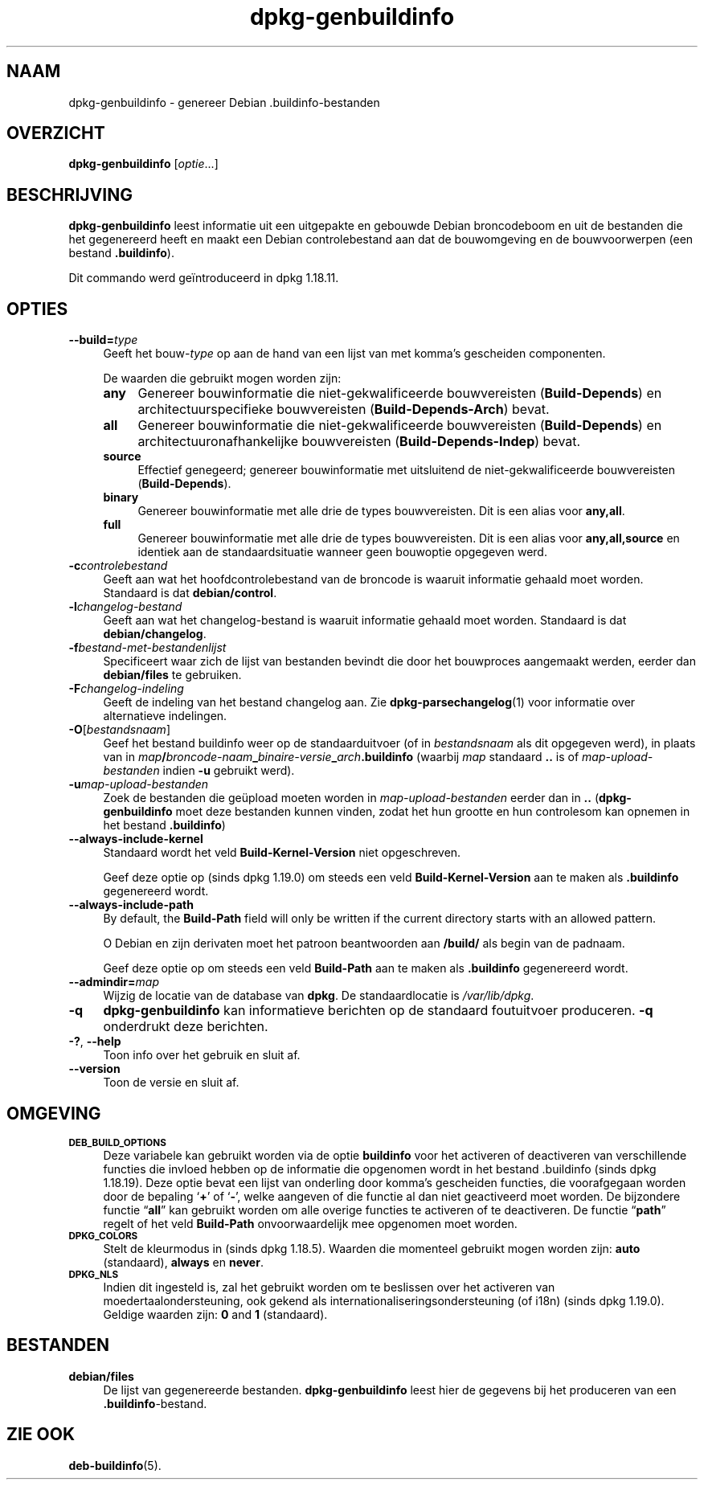 .\" Automatically generated by Pod::Man 4.11 (Pod::Simple 3.35)
.\"
.\" Standard preamble:
.\" ========================================================================
.de Sp \" Vertical space (when we can't use .PP)
.if t .sp .5v
.if n .sp
..
.de Vb \" Begin verbatim text
.ft CW
.nf
.ne \\$1
..
.de Ve \" End verbatim text
.ft R
.fi
..
.\" Set up some character translations and predefined strings.  \*(-- will
.\" give an unbreakable dash, \*(PI will give pi, \*(L" will give a left
.\" double quote, and \*(R" will give a right double quote.  \*(C+ will
.\" give a nicer C++.  Capital omega is used to do unbreakable dashes and
.\" therefore won't be available.  \*(C` and \*(C' expand to `' in nroff,
.\" nothing in troff, for use with C<>.
.tr \(*W-
.ds C+ C\v'-.1v'\h'-1p'\s-2+\h'-1p'+\s0\v'.1v'\h'-1p'
.ie n \{\
.    ds -- \(*W-
.    ds PI pi
.    if (\n(.H=4u)&(1m=24u) .ds -- \(*W\h'-12u'\(*W\h'-12u'-\" diablo 10 pitch
.    if (\n(.H=4u)&(1m=20u) .ds -- \(*W\h'-12u'\(*W\h'-8u'-\"  diablo 12 pitch
.    ds L" ""
.    ds R" ""
.    ds C` ""
.    ds C' ""
'br\}
.el\{\
.    ds -- \|\(em\|
.    ds PI \(*p
.    ds L" ``
.    ds R" ''
.    ds C`
.    ds C'
'br\}
.\"
.\" Escape single quotes in literal strings from groff's Unicode transform.
.ie \n(.g .ds Aq \(aq
.el       .ds Aq '
.\"
.\" If the F register is >0, we'll generate index entries on stderr for
.\" titles (.TH), headers (.SH), subsections (.SS), items (.Ip), and index
.\" entries marked with X<> in POD.  Of course, you'll have to process the
.\" output yourself in some meaningful fashion.
.\"
.\" Avoid warning from groff about undefined register 'F'.
.de IX
..
.nr rF 0
.if \n(.g .if rF .nr rF 1
.if (\n(rF:(\n(.g==0)) \{\
.    if \nF \{\
.        de IX
.        tm Index:\\$1\t\\n%\t"\\$2"
..
.        if !\nF==2 \{\
.            nr % 0
.            nr F 2
.        \}
.    \}
.\}
.rr rF
.\" ========================================================================
.\"
.IX Title "dpkg-genbuildinfo 1"
.TH dpkg-genbuildinfo 1 "2020-08-02" "1.20.5" "dpkg suite"
.\" For nroff, turn off justification.  Always turn off hyphenation; it makes
.\" way too many mistakes in technical documents.
.if n .ad l
.nh
.SH "NAAM"
.IX Header "NAAM"
dpkg-genbuildinfo \- genereer Debian .buildinfo\-bestanden
.SH "OVERZICHT"
.IX Header "OVERZICHT"
\&\fBdpkg-genbuildinfo\fR [\fIoptie\fR...]
.SH "BESCHRIJVING"
.IX Header "BESCHRIJVING"
\&\fBdpkg-genbuildinfo\fR leest informatie uit een uitgepakte en gebouwde Debian
broncodeboom en uit de bestanden die het gegenereerd heeft en maakt een
Debian controlebestand aan dat de bouwomgeving en de bouwvoorwerpen (een
bestand \fB.buildinfo\fR).
.PP
Dit commando werd ge\(:introduceerd in dpkg 1.18.11.
.SH "OPTIES"
.IX Header "OPTIES"
.IP "\fB\-\-build=\fR\fItype\fR" 4
.IX Item "--build=type"
Geeft het bouw\-\fItype\fR op aan de hand van een lijst van met komma's
gescheiden componenten.
.Sp
De waarden die gebruikt mogen worden zijn:
.RS 4
.IP "\fBany\fR" 4
.IX Item "any"
Genereer bouwinformatie die niet-gekwalificeerde bouwvereisten
(\fBBuild-Depends\fR) en architectuurspecifieke bouwvereisten
(\fBBuild-Depends-Arch\fR) bevat.
.IP "\fBall\fR" 4
.IX Item "all"
Genereer bouwinformatie die niet-gekwalificeerde bouwvereisten
(\fBBuild-Depends\fR) en architectuuronafhankelijke bouwvereisten
(\fBBuild-Depends-Indep\fR) bevat.
.IP "\fBsource\fR" 4
.IX Item "source"
Effectief genegeerd; genereer bouwinformatie met uitsluitend de
niet-gekwalificeerde bouwvereisten (\fBBuild-Depends\fR).
.IP "\fBbinary\fR" 4
.IX Item "binary"
Genereer bouwinformatie met alle drie de types bouwvereisten. Dit is een
alias voor \fBany,all\fR.
.IP "\fBfull\fR" 4
.IX Item "full"
Genereer bouwinformatie met alle drie de types bouwvereisten. Dit is een
alias voor \fBany,all,source\fR en identiek aan de standaardsituatie wanneer
geen bouwoptie opgegeven werd.
.RE
.RS 4
.RE
.IP "\fB\-c\fR\fIcontrolebestand\fR" 4
.IX Item "-ccontrolebestand"
Geeft aan wat het hoofdcontrolebestand van de broncode is waaruit informatie
gehaald moet worden. Standaard is dat \fBdebian/control\fR.
.IP "\fB\-l\fR\fIchangelog-bestand\fR" 4
.IX Item "-lchangelog-bestand"
Geeft aan wat het changelog-bestand is waaruit informatie gehaald moet
worden. Standaard is dat \fBdebian/changelog\fR.
.IP "\fB\-f\fR\fIbestand-met-bestandenlijst\fR" 4
.IX Item "-fbestand-met-bestandenlijst"
Specificeert waar zich de lijst van bestanden bevindt die door het
bouwproces aangemaakt werden, eerder dan \fBdebian/files\fR te gebruiken.
.IP "\fB\-F\fR\fIchangelog-indeling\fR" 4
.IX Item "-Fchangelog-indeling"
Geeft de indeling van het bestand changelog aan. Zie
\&\fBdpkg-parsechangelog\fR(1) voor informatie over alternatieve indelingen.
.IP "\fB\-O\fR[\fIbestandsnaam\fR]" 4
.IX Item "-O[bestandsnaam]"
Geef het bestand buildinfo weer op de standaarduitvoer (of in
\&\fIbestandsnaam\fR als dit opgegeven werd), in plaats van in
\&\fImap\fR\fB/\fR\fIbroncode-naam\fR\fB_\fR\fIbinaire-versie\fR\fB_\fR\fIarch\fR\fB.buildinfo\fR
(waarbij \fImap\fR standaard \fB..\fR is of \fImap-upload-bestanden\fR indien \fB\-u\fR
gebruikt werd).
.IP "\fB\-u\fR\fImap-upload-bestanden\fR" 4
.IX Item "-umap-upload-bestanden"
Zoek de bestanden die ge\(:upload moeten worden in \fImap-upload-bestanden\fR
eerder dan in \fB..\fR (\fBdpkg-genbuildinfo\fR moet deze bestanden kunnen vinden,
zodat het hun grootte en hun controlesom kan opnemen in het bestand
\&\fB.buildinfo\fR)
.IP "\fB\-\-always\-include\-kernel\fR" 4
.IX Item "--always-include-kernel"
Standaard wordt het veld \fBBuild-Kernel-Version\fR niet opgeschreven.
.Sp
Geef deze optie op (sinds dpkg 1.19.0) om steeds een veld
\&\fBBuild-Kernel-Version\fR aan te maken als \fB.buildinfo\fR gegenereerd wordt.
.IP "\fB\-\-always\-include\-path\fR" 4
.IX Item "--always-include-path"
By default, the \fBBuild-Path\fR field will only be written if the current
directory starts with an allowed pattern.
.Sp
O Debian en zijn derivaten moet het patroon beantwoorden aan \fB/build/\fR als
begin van de padnaam.
.Sp
Geef deze optie op om steeds een veld \fBBuild-Path\fR aan te maken als
\&\fB.buildinfo\fR gegenereerd wordt.
.IP "\fB\-\-admindir=\fR\fImap\fR" 4
.IX Item "--admindir=map"
Wijzig de locatie van de database van \fBdpkg\fR. De standaardlocatie is
\&\fI/var/lib/dpkg\fR.
.IP "\fB\-q\fR" 4
.IX Item "-q"
\&\fBdpkg-genbuildinfo\fR kan informatieve berichten op de standaard foutuitvoer
produceren. \fB\-q\fR onderdrukt deze berichten.
.IP "\fB\-?\fR, \fB\-\-help\fR" 4
.IX Item "-?, --help"
Toon info over het gebruik en sluit af.
.IP "\fB\-\-version\fR" 4
.IX Item "--version"
Toon de versie en sluit af.
.SH "OMGEVING"
.IX Header "OMGEVING"
.IP "\fB\s-1DEB_BUILD_OPTIONS\s0\fR" 4
.IX Item "DEB_BUILD_OPTIONS"
Deze variabele kan gebruikt worden via de optie \fBbuildinfo\fR voor het
activeren of deactiveren van verschillende functies die invloed hebben op de
informatie die opgenomen wordt in het bestand .buildinfo (sinds dpkg
1.18.19). Deze optie bevat een lijst van onderling door komma's gescheiden
functies, die voorafgegaan worden door de bepaling \(oq\fB+\fR\(cq of \(oq\fB\-\fR\(cq, welke
aangeven of die functie al dan niet geactiveerd moet worden. De bijzondere
functie \(lq\fBall\fR\(rq kan gebruikt worden om alle overige functies te activeren
of te deactiveren. De functie \(lq\fBpath\fR\(rq regelt of het veld \fBBuild-Path\fR
onvoorwaardelijk mee opgenomen moet worden.
.IP "\fB\s-1DPKG_COLORS\s0\fR" 4
.IX Item "DPKG_COLORS"
Stelt de kleurmodus in (sinds dpkg 1.18.5). Waarden die momenteel gebruikt
mogen worden zijn: \fBauto\fR (standaard), \fBalways\fR en \fBnever\fR.
.IP "\fB\s-1DPKG_NLS\s0\fR" 4
.IX Item "DPKG_NLS"
Indien dit ingesteld is, zal het gebruikt worden om te beslissen over het
activeren van moedertaalondersteuning, ook gekend als
internationaliseringsondersteuning (of i18n) (sinds dpkg 1.19.0). Geldige
waarden zijn: \fB0\fR and \fB1\fR (standaard).
.SH "BESTANDEN"
.IX Header "BESTANDEN"
.IP "\fBdebian/files\fR" 4
.IX Item "debian/files"
De lijst van gegenereerde bestanden. \fBdpkg-genbuildinfo\fR leest hier de
gegevens bij het produceren van een \fB.buildinfo\fR\-bestand.
.SH "ZIE OOK"
.IX Header "ZIE OOK"
\&\fBdeb-buildinfo\fR(5).
